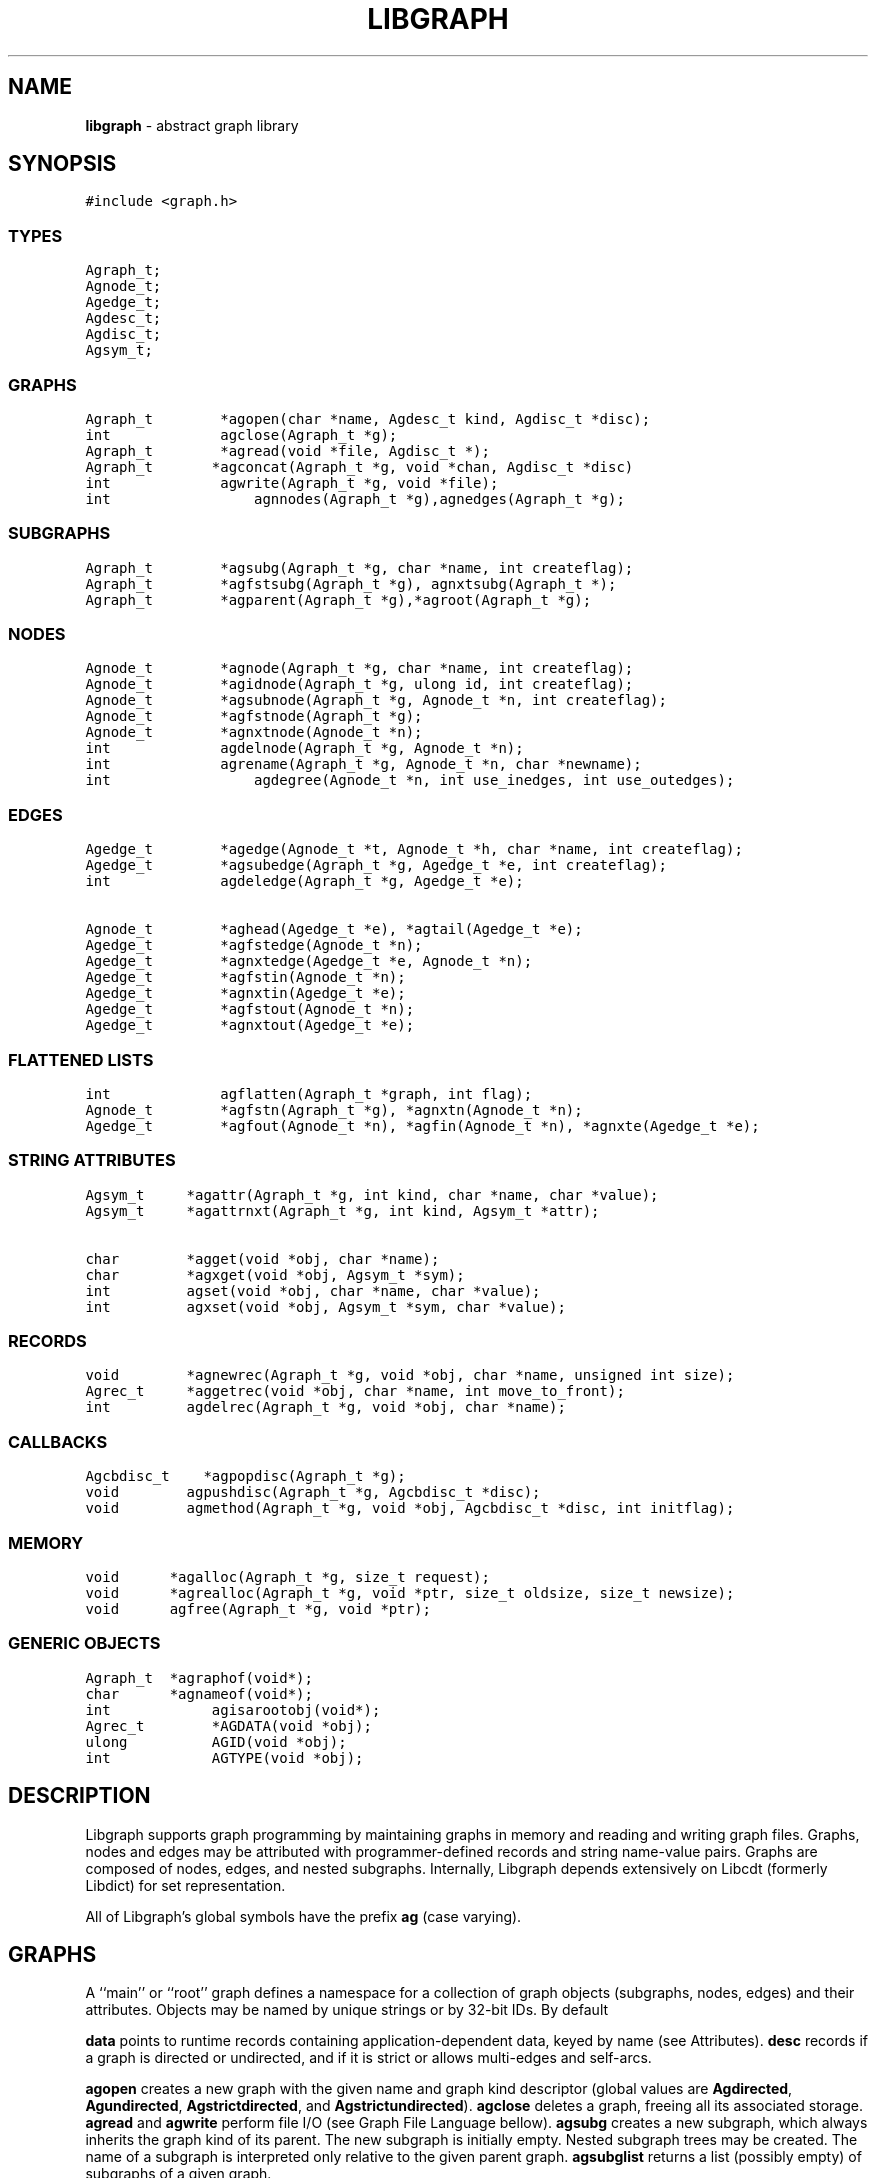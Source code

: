 .de P0
.nf
\f5
..
.de P1
\fP
.fi
..
.de Ss
.fl
.ne 2
.SS "\\$1"
..
.TH LIBGRAPH 3 "8 MARCH 1996"
.SH "NAME"
\fBlibgraph\fR \- abstract graph library
.SH "SYNOPSIS"
."ta .75i 1.5i 2.25i 3i 3.75i 4.5i 5.25i 6i
.PP
.nf
.P0
#include <graph.h>
.P1
.Ss "TYPES"
.P0
Agraph_t;
Agnode_t;
Agedge_t;
Agdesc_t;
Agdisc_t;
Agsym_t;
.P1
.Ss "GRAPHS"
.P0
Agraph_t        *agopen(char *name, Agdesc_t kind, Agdisc_t *disc);
int             agclose(Agraph_t *g);
Agraph_t        *agread(void *file, Agdisc_t *);
Agraph_t		*agconcat(Agraph_t *g, void *chan, Agdisc_t *disc)
int             agwrite(Agraph_t *g, void *file);
int				agnnodes(Agraph_t *g),agnedges(Agraph_t *g);
.Ss "SUBGRAPHS"
.P0
Agraph_t        *agsubg(Agraph_t *g, char *name, int createflag);
Agraph_t        *agfstsubg(Agraph_t *g), agnxtsubg(Agraph_t *);
Agraph_t        *agparent(Agraph_t *g),*agroot(Agraph_t *g);
.P1
.Ss "NODES"
.P0
Agnode_t        *agnode(Agraph_t *g, char *name, int createflag);
Agnode_t        *agidnode(Agraph_t *g, ulong id, int createflag);
Agnode_t        *agsubnode(Agraph_t *g, Agnode_t *n, int createflag);
Agnode_t        *agfstnode(Agraph_t *g);
Agnode_t        *agnxtnode(Agnode_t *n);
int             agdelnode(Agraph_t *g, Agnode_t *n);
int             agrename(Agraph_t *g, Agnode_t *n, char *newname);
int				agdegree(Agnode_t *n, int use_inedges, int use_outedges);
.P1
.Ss "EDGES"
.P0
Agedge_t        *agedge(Agnode_t *t, Agnode_t *h, char *name, int createflag);
Agedge_t        *agsubedge(Agraph_t *g, Agedge_t *e, int createflag);
int             agdeledge(Agraph_t *g, Agedge_t *e);

Agnode_t        *aghead(Agedge_t *e), *agtail(Agedge_t *e);
Agedge_t        *agfstedge(Agnode_t *n);
Agedge_t        *agnxtedge(Agedge_t *e, Agnode_t *n);
Agedge_t        *agfstin(Agnode_t *n);
Agedge_t        *agnxtin(Agedge_t *e);
Agedge_t        *agfstout(Agnode_t *n);
Agedge_t        *agnxtout(Agedge_t *e);
.Ss "FLATTENED LISTS"
.P0
int             agflatten(Agraph_t *graph, int flag);
Agnode_t        *agfstn(Agraph_t *g), *agnxtn(Agnode_t *n);
Agedge_t        *agfout(Agnode_t *n), *agfin(Agnode_t *n), *agnxte(Agedge_t *e);
.P1
.Ss "STRING ATTRIBUTES"
.P0
Agsym_t     *agattr(Agraph_t *g, int kind, char *name, char *value);
Agsym_t     *agattrnxt(Agraph_t *g, int kind, Agsym_t *attr);

char        *agget(void *obj, char *name);
char        *agxget(void *obj, Agsym_t *sym);
int         agset(void *obj, char *name, char *value);
int         agxset(void *obj, Agsym_t *sym, char *value);
.P1
.Ss "RECORDS"
.P0
void        *agnewrec(Agraph_t *g, void *obj, char *name, unsigned int size);
Agrec_t     *aggetrec(void *obj, char *name, int move_to_front);
int         agdelrec(Agraph_t *g, void *obj, char *name);
.P1
.Ss "CALLBACKS"
.P0
Agcbdisc_t    *agpopdisc(Agraph_t *g);
void        agpushdisc(Agraph_t *g, Agcbdisc_t *disc);
void        agmethod(Agraph_t *g, void *obj, Agcbdisc_t *disc, int initflag);
.P1
.Ss "MEMORY"
.P0
void		*agalloc(Agraph_t *g, size_t request);
void		*agrealloc(Agraph_t *g, void *ptr, size_t oldsize, size_t newsize);
void		agfree(Agraph_t *g, void *ptr);
.P1
.Ss "GENERIC OBJECTS"
.P0
Agraph_t	*agraphof(void*);
char		*agnameof(void*);
int			agisarootobj(void*);
Agrec_t		*AGDATA(void *obj);
ulong		AGID(void *obj);
int			AGTYPE(void *obj);
.P1
.SH "DESCRIPTION"
Libgraph supports graph programming by maintaining graphs in memory
and reading and writing graph files.  Graphs, nodes and edges
may be attributed with programmer-defined records and string
name-value pairs.
Graphs are composed of nodes, edges, and nested subgraphs.
Internally, Libgraph depends extensively on Libcdt (formerly
Libdict) for set representation.

All of Libgraph's global symbols have the prefix \fBag\fR (case varying).
.SH "GRAPHS"
.PP
A ``main'' or ``root'' graph defines a namespace for a collection of
graph objects (subgraphs, nodes, edges) and their attributes.
Objects may be named by unique strings or by 32-bit IDs.
By default 

\fBdata\fP points to runtime records containing application-dependent
data, keyed by name (see Attributes).  \fBdesc\fP records
if a graph is directed or undirected, and if it is strict
or allows multi-edges and self-arcs.

\fBagopen\fP creates a new graph with the given name and graph kind
descriptor (global values are \fBAgdirected\fP, \fBAgundirected\fP,
\fBAgstrictdirected\fP, and \fBAgstrictundirected\fP).
\fBagclose\fP deletes a graph, freeing all its associated
storage.  \fBagread\fP and \fBagwrite\fP perform file I/O 
(see Graph File Language bellow).  \fBagsubg\fP creates a new subgraph,
which always inherits the graph kind of its parent.  The new subgraph is
initially empty.  Nested subgraph trees may be created.  The name of
a subgraph is interpreted only relative to the given parent graph.
\fBagsubglist\fP returns a list (possibly empty) of subgraphs of
a given graph.

By default, nodes are kept in ordered sets in \fBn_dict\fP,
allowing efficient random access to insert, find, and delete nodes.
Similarly the edges of each node are kept in ordered sets.
The sets are maintained as splay tree dictionaries.
\fBagflatten\fP allows flattening trees into linked lists,
which may thereafter be traversed very quickly without function
calls for low overhead in critical sections of code.
In this mode, sets are locked to prevent updates or random access searches,
though it is still legal to call Libgraph to scan lists sequentially.
The flag argument requests flattening and locking (if boolean true),
or unlocking (if false).  
In-line functions or macros for list traversal are given below
under Nodes and Edges.  Note that flattening a graph does not
automatically flatten its subgraphs.

\fBagnnodes\fP, \fBagnedges\fP, and \fBagdegree\fP return the
cardinalities of node and edge sets.  The latter takes flags
to select in-edges, out-edges, or both.

\fBAgdisc_t\fP specifies callbacks invoked when initializing,
modifying, or finalizinf graph objects.  (Casual users can ignore 
the following.) Disciplines are kept on a stack.  Libgraph automatically
calls the methods on the stack, top-down.  A method can obtain its
data (closure) via \f5aggetuserptr\fP.

When Libgraph is compiled with Vmalloc, each graph has its own heap.
Programmers may allocate application-dependent data within the
same heap as the rest of the graph.  The advantage is that
a graph can be deleted by atomically freeing its entire heap
without scanning each individual node and edge.  (Vmalloc is not
available in Libgraph outside AT&T/Lucent.)
.SH "NODES"
A node is identified uniquely by name and graph pointer.
Node pointers are not unique\(em separate node structs are created
per subgraph.  Name pointers are unique, though, because each
graph has its own shared string pool.

\fBagnode\fP searches in a graph or subgraph for a node
with the given name, and returns it if found.
If not found, if \fBcreateflag\fP is boolean true
a new node is created and returned, otherwise a nil
pointer is returned.
\fBagsubnode\fP takes an existing node as a template,
usually to find or insert a node in a subgraph.

The default ordering of nodes is by order of creation (sequence).
Internally, Libgraph switches between ID searching and sequence
ordering as necessary.  \fBagfstnode\fP and
\fBagnxtnode\fP are the usual functions for scanning
node lists.  When node sets are flattened it is permissible to
call \fBagfstnode\fP and \fBagnxtnode\fP, but conflicting
attempts to insert, delete, or search for nodes cause a runtime error.
.SH "EDGES"
.PP
An abstract edge is represented by two edge structs.
There is one pointing to each terminal node, and 
residing in an edge list of the opposite node.
The object tag distinguishes between these otherwise
symmetric records, to allow obtaining head and tail.
If a graph has multi-edges between the same nodes,
the name field serves as a secondary key.

\fBagedge\fP searches in a graph of subgraph for an
edge between the given endpoints (with an optional
multi-edge selector name) and returns it if found.
Otherwise, if \fBcreateflag\P is boolean true,
a new edge is created and returned: otherwise
a nil pointer is returned.  If the \fBname\fP 
is \f5(char*)0\fP then an anonymous internal
value is generated.
\fBagfstin\fP, \fBagnxtint\fP, \fBagfstout\fP, and 
\fBagnxtout\fP visit directed in- and out- edge lists,
and ordinarily apply only in directed graphs.
\fBagfstedge\fP and \fBagnxtedge\fP visit all edges
incident to a node.  In traversing lists, \f5e->node\fP
always points to the ``other'' node of the edge,
To resolve ambiguity between in- and out-edge structs,
\fBaghead\fP and \fBagtail\fP are macros or inline
functions to find endpoints by checking object tags.
\fBagopp\fP returns the ``opposite'' edge struct.
Similarly \fBagfout\fP, \fBagfin\fP, and \fBagnedge\fP 
operate on flattened edge lists.

.SH "STRING ATTRIBUTES"
Programmer-defined values may be dynamically
attached to graphs, subgraphs, nodes, and edges.  Such
values are either uninterpreted binary records
(for implementing efficient algorithms)
or character string data (for I/O).
String attributes are handled automatically in reading
and writing graph files.  Uninterpreted records are
ignored; any desired conversion must be coded
explicitly by application programmers.

A string attribute is identified by name and by
an internal symbol table entry (\fBAgsym_t\fP) created by Libgraph.
Attributes of nodes, edges, and graphs (with their subgraphs)
have separate namespaces.  The contents of an \fBAgsym_t\fP
is listed below, followed by primitives to operate on string
attributes.
.P0
typedef struct Agsym_s {        /* symbol in one of the above dictionaries */
    Dtlink_t        link;
    char            *name;      /* attribute's name */
    char            *defval;    /* its default value for initialization */
    int             id;         /* its index in attr[] */
} Agsym_t;
.P1
.PP
\fBagattr\fP creates or looks up attributes.
\fBkind\fP may be \fBAGRAPH\fP, \fBAGNODE\fP, or \fBAGEDGE\fP.
If \fBvalue\fP is \fB(char*)0)\fP, the request is to search
for an existing attribute of the given kind and name.
Otherwise, if the attribute already exists, its default
for creating new objects is set to the given value;
if it does not exist, a new attribute is created with the
given default, and the default is applied to all pre-existing
objects of the given kind.

\fBagdictof\fP returns a Libdict set of all the attributes
of a given kind.  \fBagdictsym\fP is a utility function that
finds an entry in one of these dictionary sets.

\fBagget\fP and \fBagset\fP read and update string attributes.
The first argument should be a graph, node, or edge struct pointer.
\fBagxset\fP and \fBagxset\fP take a symbol table entry reference
instead of a name, to avoid the cost of looking up attribute names
inside loops.
Note that Libgraph performs its own storage management of strings.
The calling program does not need to dynamically allocate storage.

.SH "RECORDS"
Uninterpreted records may be attached to graphs (subgraphs), nodes,
and edges for efficient operations on values such as marks, weights,
counts, and pointers needed by algorithms.  Application programmers
define the fields of these records, but they have a common header
as shown below.
.P0
typedef struct Agrec_s {
    char                *name;
    struct Agrec_s      *next;
    /* programmer-defined follows */
} Agrec_t;
.P1
Records are created and managed by Libgraph.  In each graph, node,
or edge, \fBdata\fR points to a circular list of records.
The \fBname\fP field distinguishes various types of records, and is
programmer defined (Libgraph reserves the prefix \fB_ag\fR).
\fBnext\fP stores the list pointers. 
The remainder of a record may contain application-dependent fields.
\fBagnewrec\fP creates one new record of the given size and attaches
it to the given object (graph, node, or edge).  \fBagdelrec\fP
is the corresponding function to delete records.  \fBaggetrec\fP
finds a record with the given name. 

To allow referencing application-dependent data without function
calls or linear search, Libgraph allows setting and locking the
\fBdata\fP field of a graph, node, or edge on a particular record.
The \fBmove_to_front\fP flag may be \fBAG_MTF_FALSE\fP,
\fBAG_MTF_SOFT\fP, or \fBAG_MTF_HARD\fP accordingly.
The \fBAG_MTF_SOFT\fP field is only a hint that decreases
overhead in subsequent calls of \fBaggetrec\fP;
\fBAG_MTF_HARD\fP guarantees that a lock was obtained.
To release locks, use \fBAG_MTF_SOFT\fP or \fBAG_MTF_FALSE\fP.
Use of this feature implies cooperation or at least isolation
from other functions also using the move-to-front convention.

A cast (generally using a macro or inline function)
is then needed to convert the \fBdata\fP pointer to
an appropriate programmer-defined type.

.SH "DISCIPLINES"
Programmer-defined disciplines customize certain resources-
ID namespace, memory, and I/O - needed by Libgraph.
A discipline struct (or NIL) is passed at graph creation time.
.P0
struct Agdisc_s {			/* user's discipline */
	Agmemdisc_t			*mem;
	Agiddisc_t			*id;
	Agiodisc_t			*io;
} ;
.P1
A default discipline is supplied when NIL is given for
any of these fields.

An ID allocator discipline allows a client to control assignment
of IDs (uninterpreted 32-bit values) to objects, and possibly how
they are mapped to and from strings.

.P0
struct Agiddisc_s {		/* object ID allocator */
	void	*(*open)(Agraph_t *g);	/* associated with a graph */
	int		(*map)(void *state, int objtype, char *str, ulong *id, int createflag);
	int		(*alloc)(void *state, int objtype, ulong id);
	void	(*free)(void *state, int objtype, ulong id);
	char	*(*print)(void *state, int objtype, ulong id);
	void	(*close)(void *state);
} ;
.P1

\f5open\fP permits the ID discipline to initialize any data
structures that maintains per individual graph.
Its return value is then passed as the first argument to
all subsequent ID manager calls.

\f5alloc\fP informs the ID manager that Libgraph is attempting
to create an object with a specific ID that was given by a client.
The ID manager should return TRUE (nonzero) if the ID can be
allocated, or FALSE (which aborts the operation).

\f5free\fP is called to inform the ID manager that the
object labeled with the given ID is about to go out of existence.

\f5map\fP is called to create or look-up IDs by string name
(if supported by the ID manager).  Returning TRUE (nonzero)
in all cases means that the request succeeded (with a valid
ID stored through \f5result\fP.  There are four cases:
.PP
\f5name != NULL\fP and \f5createflag == 1\fP:
This requests mapping a string (e.g. a name in a graph file) into a new ID.
If the ID manager can comply, then it stores the result and returns TRUE.
It is then also responsible for being able to \f5print\fP the ID again
as a string.  Otherwise the ID manager may return FALSE but it must
implement the following (at least for graph file reading and writing to work):
.PP
\f5name == NULL\fP and \f5createflag == 1\fP:
The ID manager creates a unique new ID of its own choosing. 
Although it may return FALSE if it does not support anonymous objects,
but this is strongly discouraged (to support "local names" in graph files.)
.Pp
\f5name != NULL\fP and \f5createflag == 0\fP:
This is a namespace probe.  If the name was previously mapped into
an allocated ID by the ID manager, then the manager must return this ID.
Otherwise, the ID manager may either return FALSE, or may store
any unallocated ID into result. (This is convenient, for example,
if names are known to be digit strings that are directly converted into 32 bit values.)
.PP
\f5name == NULL\fP and \f5createflag == 0\fP: forbidden.
.PP
\f5print\fP should return 
\5print\fP is allowed to return a pointer to a static buffer;
a caller must copy its value if needed past subsequent calls.
\f5NULL\fP should be returned by ID managers that do not map names.
.PP
The \f5map\fP and \f5alloc\fP calls do not pass a pointer to the
newly allocated object.  If a client needs to install object
pointers in a handle table, it can obtain them via 
new object callbacks.
.P0
struct Agiodisc_s {
	int		(*fread)(void *chan, char *buf, int bufsize);
	int		(*putstr)(void *chan, char *str);
	int		(*flush)(void *chan);	/* sync */
	/* error messages? */
} ;

struct Agmemdisc_s {	/* memory allocator */
	void	*(*open)(void);		/* independent of other resources */
	void	*(*alloc)(void *state, size_t req);
	void	*(*resize)(void *state, void *ptr, size_t old, size_t req);
	void	(*free)(void *state, void *ptr);
	void	(*close)(void *state);
} ;
.P1

.SH "EXAMPLE PROGRAM"
.P0
#include <graph.h>
typedef struct mydata_s {int x,y,z;} mydata;

main(int argc, char **argv)
{
    Agraph_t    *g;
    Agnode_t    *v;
    Agedge_t    *e;
    Agsym_t     *attr;
    Dict_t      *d
    int         cnt;
    mydata      *p;

    if (g = agread(stdin,NIL(Agdisc_t*))) {
            /* dtsize() is a Libdict primitive */
        fprintf(stderr,"%s has %d node attributes\n",
            dtsize(agdictof(g,AGNODE)));
        attr = agattr(g,AGNODE,"color","blue");

        /* create a new graph */
        h = agopen("tmp",g->desc);

        /* this is a way of counting all the edges of the graph */
        cnt = 0;
        for (v = agfstnode(g); v; v = agnxtnode(g,v))
            for (e = agfstout(g,v); e; e = agnxtout(g,e))
                cnt++;

        /* using inline functions or macros, attach records to edges */
        agflatten(g);
        for (v = agfstn(g); v; v = agnxtn(v))
            for (e = agfout(v); e; e; = agnxte(e)) {
                p = (mydata*) agnewrec(g,e,"mydata",sizeof(mydata));
                p->x = 27;  /* meaningless example */
        }
    }
}
.P1
.SH "EXAMPLE GRAPH FILES"
.P0
digraph G {
    a -> b;
    c [shape=box];
    a -> c [weight=29,label="some text];
    subgraph anything {
        /* the following affects only x,y,z */
        node [shape=circle];
        a; x; y -> z; y -> z;  /* multiple edges */
    }
}

strict graph H {
    n0 -- n1 -- n2 -- n0;  /* a cycle */
    n0 -- {a b c d};       /* a star */
    n0 -- n3;
    n0 -- n3 [weight=1];   /* same edge because graph is strict */
}
.P1
.SH "SEE ALSO"
Libcdt(3)

.SH "BUGS"
The root graph \fBname\fP is treated as a comment.

There is no way to delete string attributes or modify edge keys.

Strings and uninterpreted records could be treatly more uniformly.

.SH "AUTHOR"
Stephen North, north@research.att.com, AT&T Research.

